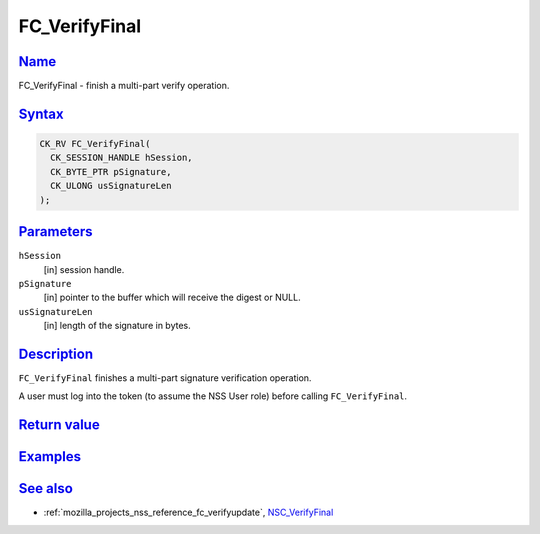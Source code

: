 .. _mozilla_projects_nss_reference_fc_verifyfinal:

FC_VerifyFinal
==============

`Name <#name>`__
~~~~~~~~~~~~~~~~

.. container::

   FC_VerifyFinal - finish a multi-part verify operation.

`Syntax <#syntax>`__
~~~~~~~~~~~~~~~~~~~~

.. container::

   .. code::

      CK_RV FC_VerifyFinal(
        CK_SESSION_HANDLE hSession,
        CK_BYTE_PTR pSignature,
        CK_ULONG usSignatureLen
      );

`Parameters <#parameters>`__
~~~~~~~~~~~~~~~~~~~~~~~~~~~~

.. container::

   ``hSession``
      [in] session handle.
   ``pSignature``
      [in] pointer to the buffer which will receive the digest or NULL.
   ``usSignatureLen``
      [in] length of the signature in bytes.

`Description <#description>`__
~~~~~~~~~~~~~~~~~~~~~~~~~~~~~~

.. container::

   ``FC_VerifyFinal`` finishes a multi-part signature verification operation.

   A user must log into the token (to assume the NSS User role) before calling ``FC_VerifyFinal``.

.. _return_value:

`Return value <#return_value>`__
~~~~~~~~~~~~~~~~~~~~~~~~~~~~~~~~

.. container::

`Examples <#examples>`__
~~~~~~~~~~~~~~~~~~~~~~~~

.. container::

.. _see_also:

`See also <#see_also>`__
~~~~~~~~~~~~~~~~~~~~~~~~

.. container::

   -  :ref:`mozilla_projects_nss_reference_fc_verifyupdate`,
      `NSC_VerifyFinal </en-US/NSC_VerifyFinal>`__